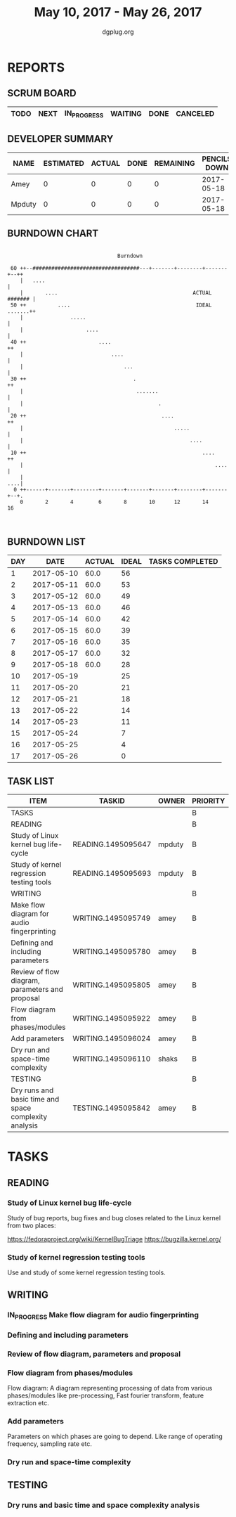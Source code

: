 #+TITLE: May 10, 2017 - May 26, 2017
#+AUTHOR: dgplug.org
#+EMAIL: users@lists.dgplug.org
#+PROPERTY: Effort_ALL 0 0:05 0:10 0:30 1:00 2:00 3:00 4:00
#+COLUMNS: %35ITEM %TASKID %OWNER %3PRIORITY %TODO %5ESTIMATED{+} %3ACTUAL{+}
* REPORTS
** SCRUM BOARD
#+BEGIN: block-update-board
| TODO | NEXT | IN_PROGRESS | WAITING | DONE | CANCELED |
|------+------+-------------+---------+------+----------|
#+END:
** DEVELOPER SUMMARY
#+BEGIN: block-update-summary
| NAME   | ESTIMATED | ACTUAL | DONE | REMAINING | PENCILS DOWN | PROGRESS   |
|--------+-----------+--------+------+-----------+--------------+------------|
| Amey   |         0 |      0 |    0 |         0 |   2017-05-18 | ---------- |
| Mpduty |         0 |      0 |    0 |         0 |   2017-05-18 | ---------- |
#+END:
** BURNDOWN CHART
#+BEGIN: block-update-graph
:                                                                               
:                                    Burndown                                   
:                                                                               
:  60 ++--##################################---+-------+--------+-------+--++   
:     |   ....                                                              |   
:     |       ....                                           ACTUAL ####### |   
:  50 ++          ....                                        IDEAL .......++   
:     |               .....                                                 |   
:     |                    ....                                             |   
:  40 ++                       ....                                        ++   
:     |                            ....                                     |   
:     |                                ...                                  |   
:  30 ++                                  .                                ++   
:     |                                    .......                          |   
:     |                                           .                         |   
:  20 ++                                           ....                    ++   
:     |                                                .....                |   
:     |                                                     ....            |   
:  10 ++                                                        ....       ++   
:     |                                                             ....    |   
:     |                                                                 ....|   
:   0 ++------+-------+--------+-------+-------+-------+--------+-------+--+.   
:     0       2       4        6       8       10      12       14      16      
:                                                                               
:
#+END:
** BURNDOWN LIST
#+PLOT: title:"Burndown" ind:1 deps:(3 4) set:"term dumb" set:"xtics scale 0.5" set:"ytics scale 0.5" file:"burndown.plt" set:"xrange [0:17]"
#+BEGIN: block-update-burndown
| DAY |       DATE | ACTUAL | IDEAL | TASKS COMPLETED |
|-----+------------+--------+-------+-----------------|
|   1 | 2017-05-10 |   60.0 |    56 |                 |
|   2 | 2017-05-11 |   60.0 |    53 |                 |
|   3 | 2017-05-12 |   60.0 |    49 |                 |
|   4 | 2017-05-13 |   60.0 |    46 |                 |
|   5 | 2017-05-14 |   60.0 |    42 |                 |
|   6 | 2017-05-15 |   60.0 |    39 |                 |
|   7 | 2017-05-16 |   60.0 |    35 |                 |
|   8 | 2017-05-17 |   60.0 |    32 |                 |
|   9 | 2017-05-18 |   60.0 |    28 |                 |
|  10 | 2017-05-19 |        |    25 |                 |
|  11 | 2017-05-20 |        |    21 |                 |
|  12 | 2017-05-21 |        |    18 |                 |
|  13 | 2017-05-22 |        |    14 |                 |
|  14 | 2017-05-23 |        |    11 |                 |
|  15 | 2017-05-24 |        |     7 |                 |
|  16 | 2017-05-25 |        |     4 |                 |
|  17 | 2017-05-26 |        |     0 |                 |
#+END:
** TASK LIST
#+BEGIN: columnview :hlines 2 :maxlevel 5 :id "TASKS"
| ITEM                                                  | TASKID             | OWNER  | PRIORITY | TODO | ESTIMATED | ACTUAL |
|-------------------------------------------------------+--------------------+--------+----------+------+-----------+--------|
| TASKS                                                 |                    |        | B        |      |      60.0 |        |
|-------------------------------------------------------+--------------------+--------+----------+------+-----------+--------|
| READING                                               |                    |        | B        |      |      32.0 |        |
| Study of Linux kernel bug life-cycle                  | READING.1495095647 | mpduty | B        |      |      16.0 |        |
| Study of kernel regression testing tools              | READING.1495095693 | mpduty | B        |      |      16.0 |        |
|-------------------------------------------------------+--------------------+--------+----------+------+-----------+--------|
| WRITING                                               |                    |        | B        |      |      24.0 |        |
| Make flow diagram for audio fingerprinting            | WRITING.1495095749 | amey   | B        |      |       4.0 |        |
| Defining and including parameters                     | WRITING.1495095780 | amey   | B        |      |       4.0 |        |
| Review of flow diagram, parameters and proposal       | WRITING.1495095805 | amey   | B        |      |       4.0 |        |
| Flow diagram from phases/modules                      | WRITING.1495095922 | amey   | B        |      |       4.0 |        |
| Add parameters                                        | WRITING.1495096024 | amey   | B        |      |       4.0 |        |
| Dry run and space-time complexity                     | WRITING.1495096110 | shaks  | B        |      |       4.0 |        |
|-------------------------------------------------------+--------------------+--------+----------+------+-----------+--------|
| TESTING                                               |                    |        | B        |      |       4.0 |        |
| Dry runs and basic time and space complexity analysis | TESTING.1495095842 | amey   | B        |      |       4.0 |        |
#+END:
* TASKS
  :PROPERTIES:
  :ID:       TASKS
  :SPRINTLENGTH: 17
  :SPRINTSTART: <2017-05-10 Wed>
  :wpd-mpduty: 2
  :wpd-amey:   2
  :END:
** READING
*** Study of Linux kernel bug life-cycle
    :PROPERTIES:
    :ESTIMATED: 16.0
    :ACTUAL:
    :OWNER: mpduty
    :ID: READING.1495095647
    :TASKID: READING.1495095647
    :END:
    Study of bug reports, bug fixes and bug closes related to the
    Linux kernel from two places:

    https://fedoraproject.org/wiki/KernelBugTriage
    https://bugzilla.kernel.org/
*** Study of kernel regression testing tools
    :PROPERTIES:
    :ESTIMATED: 16.0
    :ACTUAL:
    :OWNER: mpduty
    :ID: READING.1495095693
    :TASKID: READING.1495095693
    :END:
    Use and study of some kernel regression testing tools.
** WRITING
*** IN_PROGRESS Make flow diagram for audio fingerprinting
    :PROPERTIES:
    :ESTIMATED: 4.0
    :ACTUAL:
    :OWNER: amey
    :ID: WRITING.1495095749
    :TASKID: WRITING.1495095749
    :END:
    :LOGBOOK:
    CLOCK: [2017-05-18 Thu 22:23]--[2017-05-18 Wed 23:45] =>  1:22
    CLOCK: [2017-05-18 Thu 16:29]--[2017-05-18 Wed 17:15] =>  0:46
    CLOCK: [2017-05-18 Thu 13:52]--[2017-05-18 Wed 15:54] =>  2:02
    CLOCK: [2017-05-17 Wed 21:00]--[2017-05-17 Wed 22:00] =>  1:00
    :END:
*** Defining and including parameters
    :PROPERTIES:
    :ESTIMATED: 4.0
    :ACTUAL:
    :OWNER: amey
    :ID: WRITING.1495095780
    :TASKID: WRITING.1495095780
    :END:
*** Review of flow diagram, parameters and proposal
    :PROPERTIES:
    :ESTIMATED: 4.0
    :ACTUAL:
    :OWNER: amey
    :ID: WRITING.1495095805
    :TASKID: WRITING.1495095805
    :END:
*** Flow diagram from phases/modules
    :PROPERTIES:
    :ESTIMATED: 4.0
    :ACTUAL:
    :OWNER: amey
    :ID: WRITING.1495095922
    :TASKID: WRITING.1495095922
    :END:
    Flow diagram: A diagram representing processing of data from
    various phases/modules like pre-processing, Fast fourier
    transform, feature extraction etc.
*** Add parameters
    :PROPERTIES:
    :ESTIMATED: 4.0
    :ACTUAL:
    :OWNER: amey
    :ID: WRITING.1495096024
    :TASKID: WRITING.1495096024
    :END:
    Parameters on which phases are going to depend. Like range of
    operating frequency, sampling rate etc.
*** Dry run and space-time complexity
    :PROPERTIES:
    :ESTIMATED: 4.0
    :ACTUAL:
    :OWNER: shaks
    :ID: WRITING.1495096110
    :TASKID: WRITING.1495096110
    :END:
** TESTING
*** Dry runs and basic time and space complexity analysis
    :PROPERTIES:
    :ESTIMATED: 4.0
    :ACTUAL:
    :OWNER: amey
    :ID: TESTING.1495095842
    :TASKID: TESTING.1495095842
    :END:
